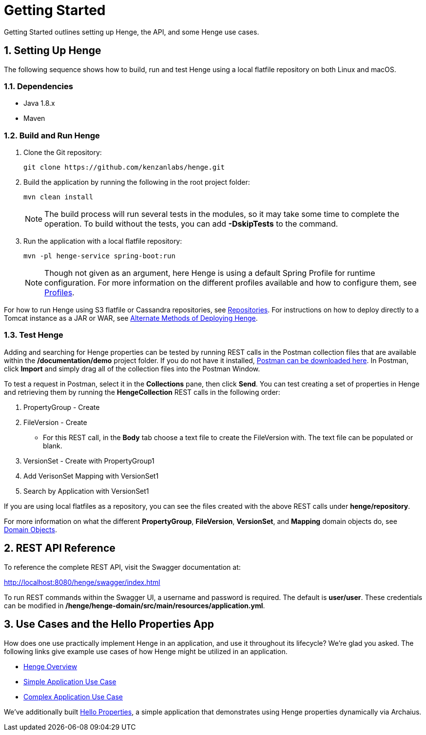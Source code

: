 [[getting-started]]
= Getting Started
:sectnums:
:icons: font

Getting Started outlines setting up Henge, the API, and some Henge use cases.  

== Setting Up Henge

The following sequence shows how to build, run and test Henge using a local flatfile repository on both Linux and macOS. 

=== Dependencies
* Java 1.8.x
* Maven

=== Build and Run Henge

. Clone the Git repository: 
+
[source]
----
git clone https://github.com/kenzanlabs/henge.git
----
+
. Build the application by running the following in the root project folder:
+
[source]
----
mvn clean install
----
+
[NOTE]
====
The build process will run several tests in the modules, so it may take some time to complete the operation. To build without the tests, you can add *-DskipTests* to the command. 
==== 
. Run the application with a local flatfile repository: 
+
[source]
----
mvn -pl henge-service spring-boot:run
----
+
NOTE: Though not given as an argument, here Henge is using a default Spring Profile for runtime configuration. For more information on the different profiles available and how to configure them, see <<profiles_reference#profiles,Profiles>>. 

For how to run Henge using S3 flatfile or Cassandra repositories, see <<repository_reference#repositories,Repositories>>. For instructions on how to deploy directly to a Tomcat instance as a JAR or WAR, see <<alternate_deploy#deploy, Alternate Methods of Deploying Henge>>. 

=== Test Henge 

Adding and searching for Henge properties can be tested by running REST calls in the Postman collection files that are available within the */documentation/demo* project folder. If you do not have it installed, https://www.getpostman.com/apps[Postman can be downloaded here^]. In Postman, click *Import* and simply drag all of the collection files into the Postman Window. 

To test a request in Postman, select it in the *Collections* pane, then click *Send*. You can test creating a set of properties in Henge and retrieving them by running the *HengeCollection* REST calls in the following order: 

. PropertyGroup - Create
. FileVersion - Create   
+
* For this REST call, in the *Body* tab choose a text file to create the FileVersion with. The text file can be populated or blank.
. VersionSet - Create with PropertyGroup1
. Add VerisonSet Mapping with VersionSet1
. Search by Application with VersionSet1

If you are using local flatfiles as a repository, you can see the files created with the above REST calls under *henge/repository*. 

For more information on what the different *PropertyGroup*, *FileVersion*, *VersionSet*, and *Mapping* domain objects do, see <<domain_reference#domain-objects,Domain Objects>>. 

== REST API Reference 
To reference the complete REST API, visit the Swagger documentation at:  

http://localhost:8080/henge/swagger/index.html[http://localhost:8080/henge/swagger/index.html^]

To run REST commands within the Swagger UI, a username and password is required. The default is *user/user*. These credentials can be modified in */henge/henge-domain/src/main/resources/application.yml*. 

== Use Cases and the Hello Properties App 

How does one use practically implement Henge in an application, and use it throughout its lifecycle? We're glad you asked. The following links give example use cases of how Henge might be utilized in an application. 

* <<henge_overview#henge-overview, Henge Overview>>
* <<use_case_simple_app#use-case-simple-app, Simple Application Use Case>>
* <<use_case_complex_app#use-case-complex-app,Complex Application Use Case>>

We've additionally built <<hello_properties#hello-properties,Hello Properties>>, a simple application that demonstrates using Henge properties dynamically via Archaius.  